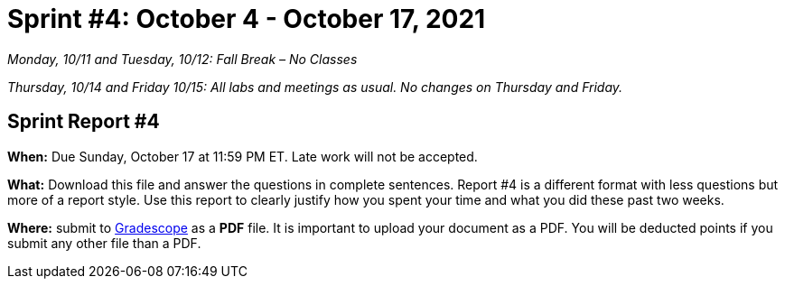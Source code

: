 = Sprint #4: October 4 - October 17, 2021

_Monday, 10/11 and Tuesday, 10/12: Fall Break – No Classes_

_Thursday, 10/14 and Friday 10/15: All labs and meetings as usual. No changes on Thursday and Friday._


== Sprint Report #4

*When:* Due Sunday, October 17 at 11:59 PM ET. Late work will not be accepted.  

*What:* Download this file and answer the questions in complete sentences. Report #4 is a different format with less questions but more of a report style. Use this report to clearly justify how you spent your time and what you did these past two weeks.

*Where:* submit to link:https://www.gradescope.com/[Gradescope] as a *PDF* file. It is important to upload your document as a PDF. You will be deducted points if you submit any other file than a PDF.

